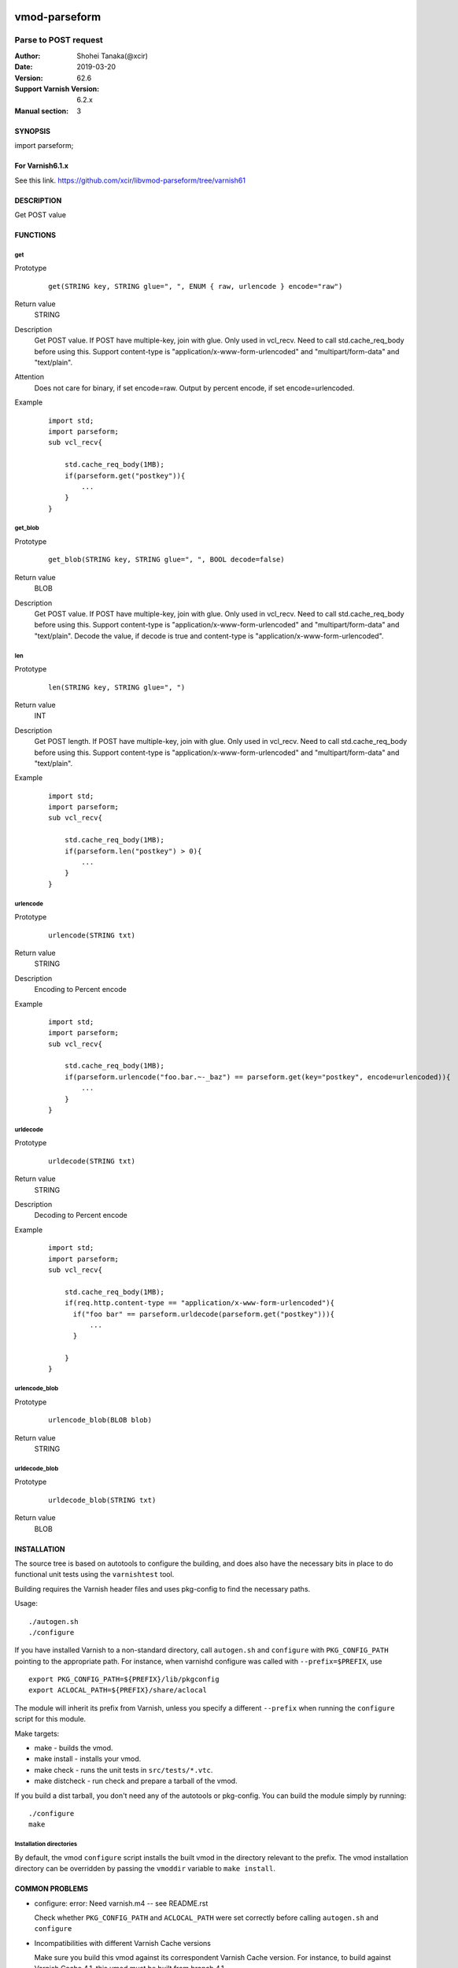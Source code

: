 .. image:: https://travis-ci.org/xcir/libvmod-parseform.svg?branch=master
    :target: https://travis-ci.org/xcir/libvmod-parseform

===============
vmod-parseform
===============


-------------------------------
Parse to POST request
-------------------------------

:Author: Shohei Tanaka(@xcir)
:Date: 2019-03-20
:Version: 62.6
:Support Varnish Version: 6.2.x
:Manual section: 3


SYNOPSIS
========

import parseform;


For Varnish6.1.x
=================

See this link. https://github.com/xcir/libvmod-parseform/tree/varnish61


DESCRIPTION
===========

Get POST value

FUNCTIONS
=========

get
-----

Prototype
        ::

                get(STRING key, STRING glue=", ", ENUM { raw, urlencode } encode="raw")
Return value
	STRING
Description
	Get POST value.
	If POST have multiple-key, join with glue.
	Only used in vcl_recv.
	Need to call std.cache_req_body before using this.
	Support content-type is "application/x-www-form-urlencoded" and "multipart/form-data" and "text/plain".
Attention
	Does not care for binary, if set encode=raw.
	Output by percent encode, if set encode=urlencoded.
Example
        ::

                import std;
                import parseform;
                sub vcl_recv{
                    
                    std.cache_req_body(1MB);
                    if(parseform.get("postkey")){
                        ...
                    }
                }

get_blob
--------

Prototype
        ::

                get_blob(STRING key, STRING glue=", ", BOOL decode=false)
Return value
	BLOB
Description
	Get POST value.
	If POST have multiple-key, join with glue.
	Only used in vcl_recv.
	Need to call std.cache_req_body before using this.
	Support content-type is "application/x-www-form-urlencoded" and "multipart/form-data" and "text/plain".
	Decode the value, if decode is true and content-type is "application/x-www-form-urlencoded".


len
-----

Prototype
        ::

                len(STRING key, STRING glue=", ")
Return value
	INT
Description
	Get POST length.
	If POST have multiple-key, join with glue.
	Only used in vcl_recv.
	Need to call std.cache_req_body before using this.
	Support content-type is "application/x-www-form-urlencoded" and "multipart/form-data" and "text/plain".
Example
        ::

                import std;
                import parseform;
                sub vcl_recv{
                    
                    std.cache_req_body(1MB);
                    if(parseform.len("postkey") > 0){
                        ...
                    }
                }


urlencode
----------

Prototype
        ::

                urlencode(STRING txt)
Return value
	STRING
Description
	Encoding to Percent encode
Example
        ::

                import std;
                import parseform;
                sub vcl_recv{
                    
                    std.cache_req_body(1MB);
                    if(parseform.urlencode("foo.bar.~-_baz") == parseform.get(key="postkey", encode=urlencoded)){
                        ...
                    }
                }

urldecode
----------

Prototype
        ::

                urldecode(STRING txt)
Return value
	STRING
Description
	Decoding to Percent encode
Example
        ::

                import std;
                import parseform;
                sub vcl_recv{
                    
                    std.cache_req_body(1MB);
                    if(req.http.content-type == "application/x-www-form-urlencoded"){
                      if("foo bar" == parseform.urldecode(parseform.get("postkey"))){
                          ...
                      }
                    
                    }
                }

urlencode_blob
---------------

Prototype
        ::

                urlencode_blob(BLOB blob)
Return value
	STRING

urldecode_blob
---------------

Prototype
        ::

                urldecode_blob(STRING txt)
Return value
	BLOB

INSTALLATION
============

The source tree is based on autotools to configure the building, and
does also have the necessary bits in place to do functional unit tests
using the ``varnishtest`` tool.

Building requires the Varnish header files and uses pkg-config to find
the necessary paths.

Usage::

 ./autogen.sh
 ./configure

If you have installed Varnish to a non-standard directory, call
``autogen.sh`` and ``configure`` with ``PKG_CONFIG_PATH`` pointing to
the appropriate path. For instance, when varnishd configure was called
with ``--prefix=$PREFIX``, use

::

 export PKG_CONFIG_PATH=${PREFIX}/lib/pkgconfig
 export ACLOCAL_PATH=${PREFIX}/share/aclocal

The module will inherit its prefix from Varnish, unless you specify a
different ``--prefix`` when running the ``configure`` script for this
module.

Make targets:

* make - builds the vmod.
* make install - installs your vmod.
* make check - runs the unit tests in ``src/tests/*.vtc``.
* make distcheck - run check and prepare a tarball of the vmod.

If you build a dist tarball, you don't need any of the autotools or
pkg-config. You can build the module simply by running::

 ./configure
 make

Installation directories
------------------------

By default, the vmod ``configure`` script installs the built vmod in the
directory relevant to the prefix. The vmod installation directory can be
overridden by passing the ``vmoddir`` variable to ``make install``.

COMMON PROBLEMS
===============

* configure: error: Need varnish.m4 -- see README.rst

  Check whether ``PKG_CONFIG_PATH`` and ``ACLOCAL_PATH`` were set correctly
  before calling ``autogen.sh`` and ``configure``

* Incompatibilities with different Varnish Cache versions

  Make sure you build this vmod against its correspondent Varnish Cache version.
  For instance, to build against Varnish Cache 4.1, this vmod must be built from
  branch 4.1.

COPYRIGHT
=============

This document is licensed under the same license as the
libvmod-awsrest project. See LICENSE for details.

* Copyright (c) 2012-2019 Shohei Tanaka(@xcir)

request-body access based on libvmod-bodyaccess( https://github.com/aondio/libvmod-bodyaccess )
